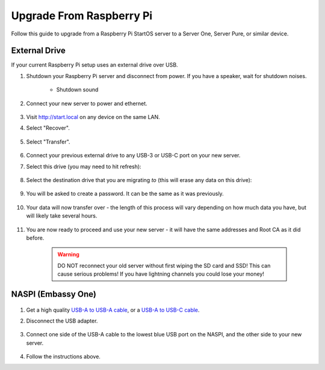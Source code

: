 .. _upgrade-pi:

=========================
Upgrade From Raspberry Pi
=========================
Follow this guide to upgrade from a Raspberry Pi StartOS server to a Server One, Server Pure, or similar device.

.. _external-drives:

External Drive
==============
If your current Raspberry Pi setup uses an external drive over USB.

#. Shutdown your Raspberry Pi server and disconnect from power. If you have a speaker, wait for shutdown noises.

    .. figure:: /_static/images/walkthrough/shutdown.png
        :width: 60%

    .. raw:: HTML

      <audio controls>
        <source src="/_static/sounds/SHUTDOWN.mp3" type="audio/mpeg">
        Your browser does not support the audio element.
      </audio>

    * Shutdown sound

#. Connect your new server to power and ethernet.

    .. figure:: /_static/images/hardware-pics/pro-all.jpg
        :width: 60%

#. Visit http://start.local on any device on the same LAN.

#. Select "Recover".

   .. figure:: /_static/images/setup/screen0-recover.jpg
      :width: 60%

#. Select "Transfer".

   .. figure:: /_static/images/setup/transfer.png
      :width: 60%

#. Connect your previous external drive to any USB-3 or USB-C port on your new server.

#. Select this drive (you may need to hit refresh):

    .. figure:: /_static/images/setup/transfer-from.png
       :width: 60%

#. Select the destination drive that you are migrating *to* (this will erase any data on this drive):

    .. figure:: /_static/images/setup/transfer-to.png
       :width: 60%

#. You will be asked to create a password. It can be the same as it was previously.

    .. figure:: /_static/images/setup/screen5-set_password.png
        :width: 60%

#. Your data will now transfer over - the length of this process will vary depending on how much data you have, but will likely take several hours.

    .. figure:: /_static/images/setup/screen6-storage_initialize.jpg
        :width: 60%

#. You are now ready to proceed and use your new server - it will have the same addresses and Root CA as it did before.

    .. figure:: /_static/images/setup/screen7-startfresh_complete.jpg
        :width: 60%

    .. warning:: DO NOT reconnect your old server without first wiping the SD card and SSD! This can cause serious problems! If you have lightning channels you could lose your money!

NASPI (Embassy One)
===================

    .. figure:: /_static/images/hardware-pics/server-one.png
        :width: 30%

#. Get a high quality `USB-A to USB-A cable <https://www.amazon.com/UGREEN-Transfer-Enclosures-Printers-Cameras/dp/B00P0E3954/?th=1>`_, or a `USB-A to USB-C cable <https://www.amazon.com/AmazonBasics-Type-C-USB-Male-Cable/dp/B01GGKYKQM/?th=1>`_.

#. Disconnect the USB adapter.

    .. figure:: /_static/images/hardware-pics/naspi-jameson-loop2.png
        :width: 60%

#. Connect one side of the USB-A cable to the lowest blue USB port on the NASPI, and the other side to your new server.

    .. figure:: /_static/images/hardware-pics/usb-into-naspi-edited.jpg
        :width: 60%

#. Follow the instructions above.
